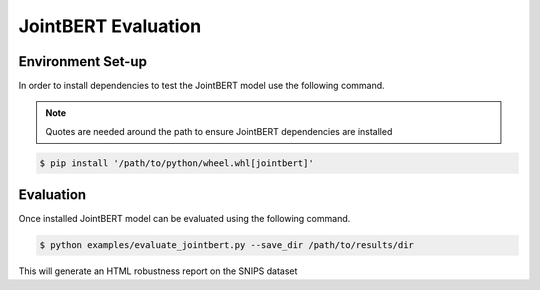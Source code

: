 JointBERT Evaluation
====================

Environment Set-up
------------------

In order to install dependencies to test the JointBERT model use the following command. 

.. note:: 
   Quotes are needed around the path to ensure JointBERT dependencies are installed

.. code-block:: console

   $ pip install '/path/to/python/wheel.whl[jointbert]'

Evaluation
----------

Once installed JointBERT model can be evaluated using the following command. 

.. code-block:: console

    $ python examples/evaluate_jointbert.py --save_dir /path/to/results/dir

This will generate an HTML robustness report on the SNIPS dataset

